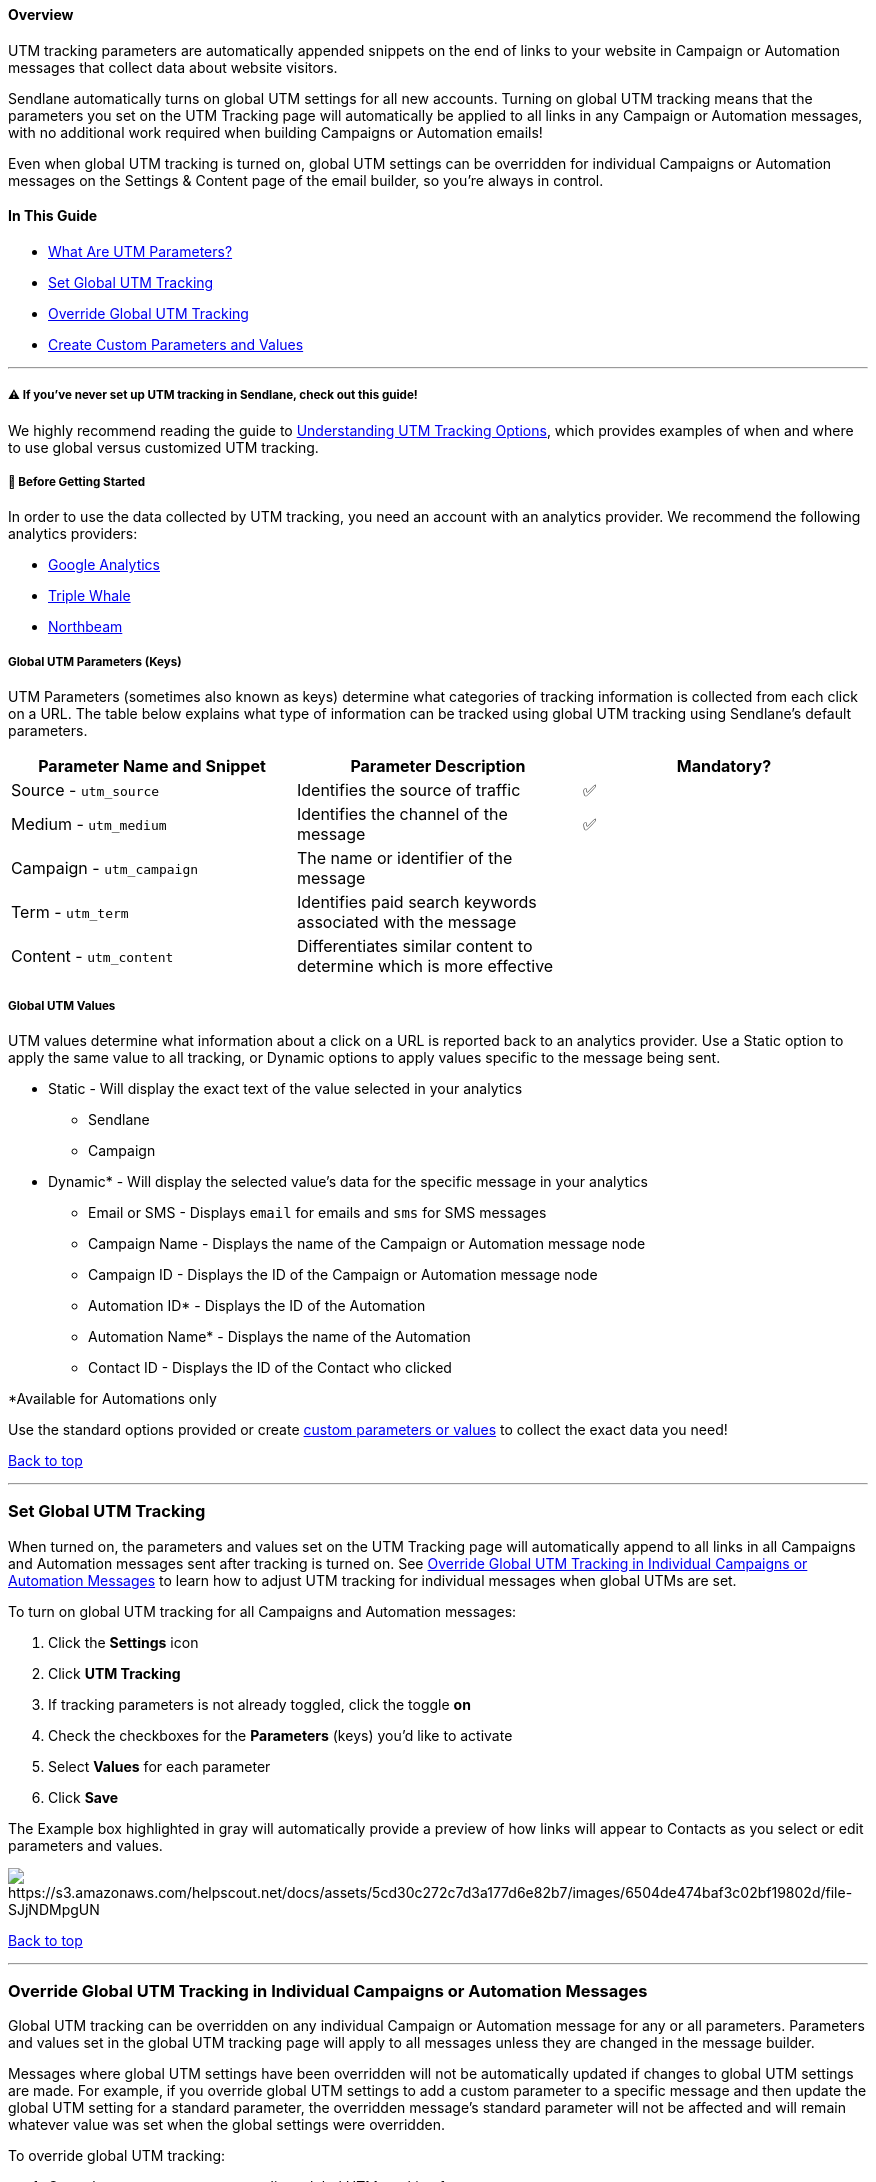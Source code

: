 ==== Overview

UTM tracking parameters are automatically appended snippets on the end
of links to your website in Campaign or Automation messages that collect
data about website visitors.

[.c2]#Sendlane automatically turns on global UTM settings for all new
accounts. Turning on global UTM tracking means that the parameters you
set on the UTM Tracking page will automatically be applied to all links
in any Campaign or Automation messages, with no additional work required
when building Campaigns or Automation emails!#

[.c2]#Even when global UTM tracking is turned on, global UTM settings
can be overridden for individual Campaigns or Automation messages on the
Settings & Content page of the email builder, so you’re always in
control.#

==== [.c11]#In This Guide#

* [.c2]#link:#h.7v3wdd3pym0r[What Are UTM Parameters?]#
* [.c2]#link:#set-tracking[Set Global UTM Tracking]#
* [.c2]#link:#override[Override Global UTM Tracking]#
* link:#custom-parameters[Create Custom Parameters and Values]

'''''

[[read-understanding]]
===== ⚠️ If you've never set up UTM tracking in Sendlane, check out this guide!

We highly recommend reading the guide to
https://help.sendlane.com/article/595-understanding-utm-tracking-options[Understanding
UTM Tracking Options], which provides examples of when and where to use
global versus customized UTM tracking.

[[bgs]]
===== 🚦 Before Getting Started

[.c2]#In order to use the data collected by UTM tracking, you need an
account with an analytics provider. We recommend the following analytics
providers:#

* [.c20]#https://www.google.com/url?q=https://support.google.com/analytics/troubleshooter/12627681?hl%3Den%26ref_topic%3D13009749%26sjid%3D2565706756398484578-NA&sa=D&source=editors&ust=1694819062366294&usg=AOvVaw1jYTgi9DLlStXDsOsSHHDE[Google
Analytics]#
* [.c20]#https://www.google.com/url?q=https://kb.triplewhale.com/en/articles/5677051-getting-started-onboarding-to-triple-whale&sa=D&source=editors&ust=1694819062366636&usg=AOvVaw30LT33Za6xGSMWf3x89Mjg[Triple
Whale]#
* [.c20]#https://www.google.com/url?q=https://info.northbeam.io/knowledge/get-started-with-mta&sa=D&source=editors&ust=1694819062366875&usg=AOvVaw1AH2jRnb_ky-LH7XET9qme[Northbeam]#

[[global-parameter-keys]]
===== Global UTM Parameters (Keys)

UTM Parameters (sometimes also known as keys) determine what categories
of tracking information is collected from each click on a URL. The table
below explains what type of information can be tracked using global UTM
tracking using Sendlane's default parameters.

[cols=",,",]
|===
|*Parameter Name and Snippet* |*Parameter Description* |*Mandatory?*

|Source - `+utm_source+` |Identifies the source of traffic |✅

|Medium - `+utm_medium+` |Identifies the channel of the message |✅

|Campaign - `+utm_campaign+` |The name or identifier of the message |

|Term - `+utm_term+` |Identifies paid search keywords associated with
the message |

|Content - `+utm_content+` |Differentiates similar content to determine
which is more effective |
|===

===== Global UTM Values

UTM values determine what information about a click on a URL is reported
back to an analytics provider. Use a Static option to apply the same
value to all tracking, or Dynamic options to apply values specific to
the message being sent.

* Static - Will display the exact text of the value selected in your
analytics
** Sendlane
** Campaign
* Dynamic* - Will display the selected value's data for the specific
message in your analytics
** Email or SMS - Displays `+email+` for emails and `+sms+` for SMS
messages
** Campaign Name - Displays the name of the Campaign or Automation
message node
** Campaign ID - Displays the ID of the Campaign or Automation message
node
** Automation ID* - Displays the ID of the Automation
** Automation Name* - Displays the name of the Automation
** Contact ID - Displays the ID of the Contact who clicked

*Available for Automations only

Use the standard options provided or create link:#custom[custom
parameters or values] to collect the exact data you need!

link:#h.aw4ingyedqpn[Back to top]

'''''

[[set-tracking]]
=== Set Global UTM Tracking

When turned on, the parameters and values set on the UTM Tracking page
will automatically append to all links in all Campaigns and Automation
messages sent after tracking is turned on. See link:#override[Override
Global UTM Tracking in Individual Campaigns or Automation Messages] to
learn how to adjust UTM tracking for individual messages when global
UTMs are set.

To turn on global UTM tracking for all Campaigns and Automation
messages:

. Click the *Settings* icon
. Click *UTM Tracking*
. If tracking parameters is not already toggled, click the toggle *on*
. Check the checkboxes for the *Parameters* (keys) you'd like to
activate
. Select *Values* for each parameter
. Click *Save*

The Example box highlighted in gray will automatically provide a preview
of how links will appear to Contacts as you select or edit parameters
and values.

image:https://s3.amazonaws.com/helpscout.net/docs/assets/5cd30c272c7d3a177d6e82b7/images/6504de474baf3c02bf19802d/file-SJjNDMpgUN.gif[https://s3.amazonaws.com/helpscout.net/docs/assets/5cd30c272c7d3a177d6e82b7/images/6504de474baf3c02bf19802d/file-SJjNDMpgUN]

link:#h.aw4ingyedqpn[Back to top]

'''''

[[override]]
=== Override Global UTM Tracking in Individual Campaigns or Automation Messages

Global UTM tracking can be overridden on any individual Campaign or
Automation message for any or all parameters. Parameters and values set
in the global UTM tracking page will apply to all messages unless they
are changed in the message builder.

Messages where global UTM settings have been overridden will not be
automatically updated if changes to global UTM settings are made. For
example, if you override global UTM settings to add a custom parameter
to a specific message and then update the global UTM setting for a
standard parameter, the overridden message's standard parameter will not
be affected and will remain whatever value was set when the global
settings were overridden.

To override global UTM tracking:

. Open the message you want to adjust global UTM tracking for
. Click the *Customize UTM Tracking checkbox*
. Check or uncheck parameters and select values for any parameters you
want to change from your global UTM tracking settings

image:https://s3.amazonaws.com/helpscout.net/docs/assets/5cd30c272c7d3a177d6e82b7/images/6504df67e249755d2f85c024/file-AuLV1fmCfj.gif[https://s3.amazonaws.com/helpscout.net/docs/assets/5cd30c272c7d3a177d6e82b7/images/6504df67e249755d2f85c024/file-AuLV1fmCfj]

link:#h.aw4ingyedqpn[Back to top]

'''''

[[custom-parameters]]
=== Create Custom Parameters and Values

Create as many custom parameters and values as your marketing strategy
or analytics provider requires!

Create a custom parameter:

. Click *+Custom Parameter*
. Enter a name for your new custom parameter

Create a custom value:

. Click into the *value dropdown* 
. Click *+ Create value* 
. Enter your custom value 
. Press *Enter* to save your custom value.

image:https://s3.amazonaws.com/helpscout.net/docs/assets/5cd30c272c7d3a177d6e82b7/images/6504e1109446233b93527cad/file-OXIKdiforK.gif[https://s3.amazonaws.com/helpscout.net/docs/assets/5cd30c272c7d3a177d6e82b7/images/6504e1109446233b93527cad/file-OXIKdiforK]

link:#h.aw4ingyedqpn[Back to top]
